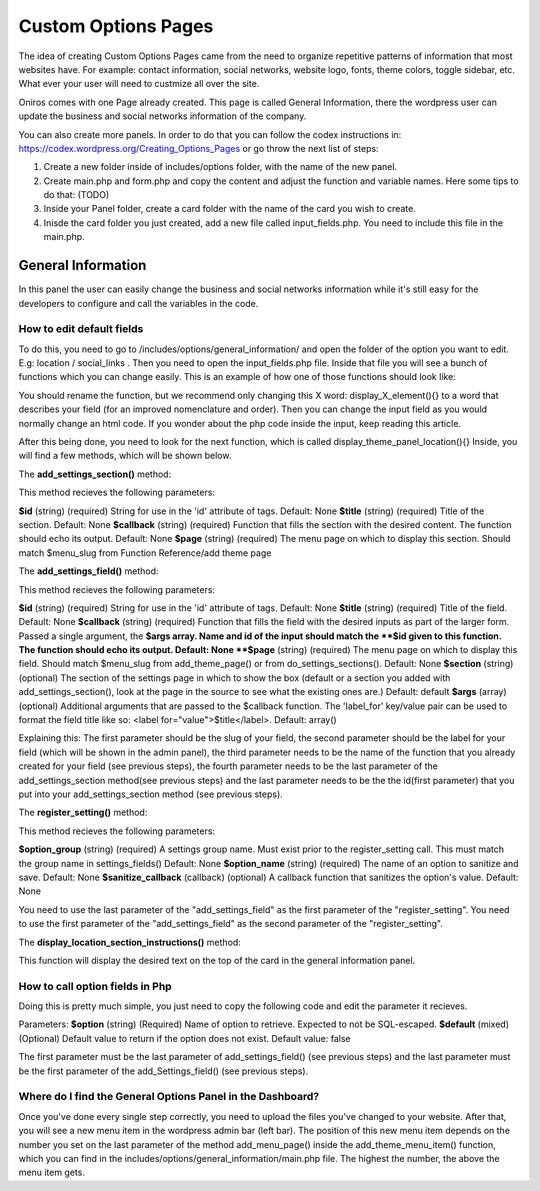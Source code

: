 Custom Options Pages
=======================
The idea of creating Custom Options Pages came from the need to organize repetitive patterns of information that most websites have. For example: contact information, social networks, website logo, fonts, theme colors, toggle sidebar, etc. What ever your user will need to custmize all over the site.

Oniros comes with one Page already created. This page is called General Information, there the wordpress user can update the business and social networks information of the company. 

You can also create more panels. In order to do that you can follow the codex instructions in: `https://codex.wordpress.org/Creating_Options_Pages <https://codex.wordpress.org/Creating_Options_Pages>`_ or go throw the next list of steps:

1. Create a new folder inside of includes/options folder, with the name of the new panel.
2. Create main.php and form.php and copy the content and adjust the function and variable names. Here some tips to do that: (TODO)
3. Inside your Panel folder, create a card folder with the name of the card you wish to create.
4. Inisde the card folder you just created, add a new file called input_fields.php. You need to include this file in the main.php.



General Information
---------------------
In this panel the user can easily change the business and social networks information while it's still easy for the developers to configure and call the variables in the code.

How to edit default fields
++++++++++++++++++++++++++++++++
To do this, you need to go to /includes/options/general_information/
and open the folder of the option you want to edit. E.g: location / social_links .
Then you need to open the input_fields.php file. Inside that file you will see a bunch of functions which you can change easily.
This is an example of how one of those functions should look like:

.. code-block:: php
	function display_address_element()
	{
		?>
	    	<input type="text" name="address" id="address" value="<?php echo get_option('address'); ?>" />
	    <?php
	}
	
You should rename the function, but we recommend only changing this X word: display_X_element(){} to a word that describes your field (for an improved nomenclature and order). Then you can change the input field as you would normally change an html code. If you wonder about the php code inside the input, keep reading this article.

After this being done, you need to look for the next function, which is called display_theme_panel_location(){}
Inside, you will find a few methods, which will be shown below.

The **add_settings_section()** method:

.. code-block:: php
	function display_theme_panel_location()
	{
		 add_settings_section( $id, $title, $callback, $page );
	}

This method recieves the following parameters:

**$id**
(string) (required) String for use in the 'id' attribute of tags.
Default: None
**$title**
(string) (required) Title of the section.
Default: None
**$callback**
(string) (required) Function that fills the section with the desired content. The function should echo its output.
Default: None
**$page**
(string) (required) The menu page on which to display this section. Should match $menu_slug from Function Reference/add theme page



The **add_settings_field()** method:

.. code-block:: php
	function display_theme_panel_location()
	{
		 add_settings_field( $id, $title, $callback, $page, $section, $args );
	}

This method recieves the following parameters:

**$id**
(string) (required) String for use in the 'id' attribute of tags.
Default: None
**$title**
(string) (required) Title of the field.
Default: None
**$callback**
(string) (required) Function that fills the field with the desired inputs as part of the larger form. Passed a single argument, the **$args array. Name and id of the input should match the **$id given to this function. The function should echo its output.
Default: None
**$page**
(string) (required) The menu page on which to display this field. Should match $menu_slug from add_theme_page() or from do_settings_sections().
Default: None
**$section**
(string) (optional) The section of the settings page in which to show the box (default or a section you added with add_settings_section(), look at the page in the source to see what the existing ones are.)
Default: default
**$args**
(array) (optional) Additional arguments that are passed to the $callback function. The 'label_for' key/value pair can be used to format the field title like so: <label for="value">$title</label>.
Default: array()


Explaining this:
The first parameter should be the slug of your field, the second parameter should be the label for your field (which will be shown in the admin panel), the third parameter needs to be the name of the function that you already created for your field (see previous steps), the fourth parameter needs to be the last parameter of the add_settings_section method(see previous steps) and the last parameter needs to be the the id(first parameter) that you put into your add_settings_section method (see previous steps).


The **register_setting()** method:

.. code-block:: php
	function display_theme_panel_location()
	{
		 register_setting( $option_group, $option_name, $sanitize_callback );
	}

This method recieves the following parameters:

**$option_group**
(string) (required) A settings group name. Must exist prior to the register_setting call. This must match the group name in settings_fields()
Default: None
**$option_name**
(string) (required) The name of an option to sanitize and save.
Default: None
**$sanitize_callback**
(callback) (optional) A callback function that sanitizes the option's value.
Default: None

You need to use the last parameter of the "add_settings_field" as the first parameter of the "register_setting".
You need to use the first parameter of the "add_settings_field" as the second parameter of the "register_setting".

The **display_location_section_instructions()** method:

This function will display the desired text on the top of the card in the general information panel.

How to call option fields in Php
++++++++++++++++++++++++++++++++++++++

Doing this is pretty much simple, you just need to copy the following code and edit the parameter it recieves.

.. code-block:: php
	get_option(string $option, mixed $default = false);

Parameters:
**$option**
(string) (Required) Name of option to retrieve. Expected to not be SQL-escaped.
**$default**
(mixed) (Optional) Default value to return if the option does not exist.
Default value: false

The first parameter must be the last parameter of add_settings_field() (see previous steps) and the last parameter must be the first parameter of the add_Settings_field() (see previous steps).


Where do I find the General Options Panel in the Dashboard?
+++++++++++++++++++++++++++++++++++++++++++++++++++++++++++++++++

Once you've done every single step correctly, you need to upload the files you've changed to your website. After that, you will see a new menu item in the wordpress admin bar (left bar). The position of this new menu item depends on the number you set on the last parameter of the method add_menu_page() inside the add_theme_menu_item() function, which you can find in the includes/options/general_information/main.php file. The highest the number, the above the menu item gets.